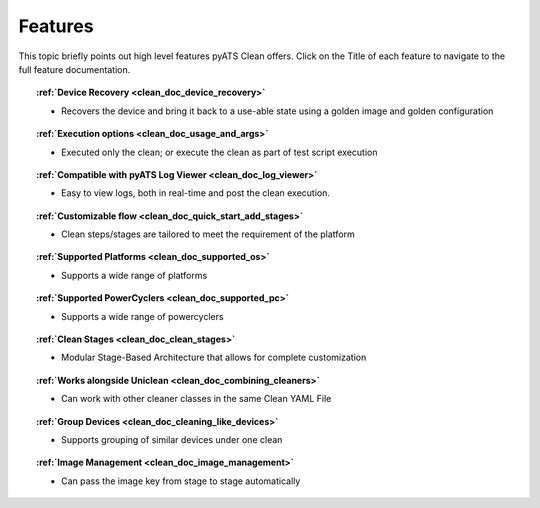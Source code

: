 .. _clean_doc_features:

Features
========

This topic briefly points out high level features pyATS Clean offers. Click on the Title of each feature to navigate to the
full feature documentation.

.. topic:: :ref:`Device Recovery <clean_doc_device_recovery>`

    * Recovers the device and bring it back to a use-able state using a golden image and golden configuration

.. topic:: :ref:`Execution options <clean_doc_usage_and_args>`

    * Executed only the clean; or execute the clean as part of test script execution 

.. topic:: :ref:`Compatible with pyATS Log Viewer <clean_doc_log_viewer>`

    * Easy to view logs, both in real-time and post the clean execution.

.. topic:: :ref:`Customizable flow <clean_doc_quick_start_add_stages>`

    * Clean steps/stages are tailored to meet the requirement of the platform

.. topic:: :ref:`Supported Platforms <clean_doc_supported_os>`

    * Supports a wide range of platforms

.. topic:: :ref:`Supported PowerCyclers <clean_doc_supported_pc>`

    * Supports a wide range of powercyclers

.. topic:: :ref:`Clean Stages <clean_doc_clean_stages>`

    * Modular Stage-Based Architecture that allows for complete customization

.. topic:: :ref:`Works alongside Uniclean <clean_doc_combining_cleaners>`

    * Can work with other cleaner classes in the same Clean YAML File

.. topic:: :ref:`Group Devices <clean_doc_cleaning_like_devices>`

    * Supports grouping of similar devices under one clean

.. topic:: :ref:`Image Management <clean_doc_image_management>`

    * Can pass the image key from stage to stage automatically